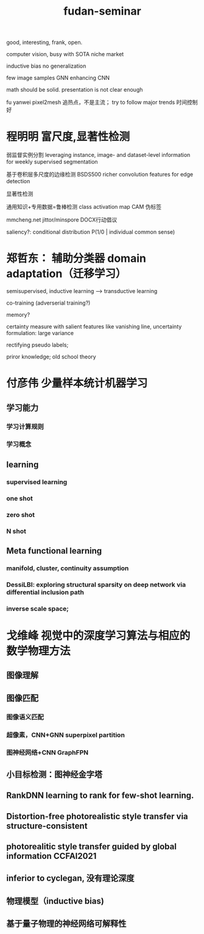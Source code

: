 :PROPERTIES:
:ID:       615cb47f-8542-4e2f-ac2c-8536aaec96fb
:END:
#+title: fudan-seminar

good, interesting, frank, open.

computer vision, busy with SOTA
niche market

inductive bias
no generalization

few image samples
GNN enhancing CNN

math should be solid.
presentation is not clear enough

fu yanwei pixel2mesh
追热点，不是主流；
try to follow major trends
时间控制好


* 程明明 富尺度,显著性检测

弱监督实例分割
leveraging instance, image- and dataset-level information for weekly supervised segmentation

基于卷积层多尺度的边缘检测 BSDS500
 richer convolution features for edge detection

显著性检测

通用知识+专用数据=鲁棒检测
class activation map CAM 伪标签

mmcheng.net
jittor/minspore
DOCX行动倡议

saliency?: conditional distribution P(1/0 | individual common sense)

* 郑哲东： 辅助分类器 domain adaptation（迁移学习）

semisupervised, inductive learning --> transductive learning

co-training (adverserial training?)

memory?


certainty measure with salient features like vanishing line,
uncertainty formulation: large variance

rectifying pseudo labels;

priror knowledge; old school theory


* 付彦伟 少量样本统计机器学习

** 学习能力
*** 学习计算规则
*** 学习概念
** learning
*** supervised  learning
*** one shot
*** zero shot
*** N shot
** Meta functional learning
*** manifold, cluster, continuity assumption
*** DessiLBI: exploring structural sparsity on deep network via differential inclusion path
*** inverse scale space;

* 戈维峰 视觉中的深度学习算法与相应的数学物理方法
** 图像理解
** 图像匹配
*** 图像语义匹配
*** 超像素，CNN+GNN superpixel partition
*** 图神经网络+CNN GraphFPN
** 小目标检测：图神经金字塔
** RankDNN learning to rank for few-shot learning.
** Distortion-free photorealistic style transfer via structure-consistent
** photorealitic style transfer guided by global information CCFAI2021
** inferior to cyclegan, 没有理论深度
** 物理模型（inductive bias)
** 基于量子物理的神经网络可解释性
